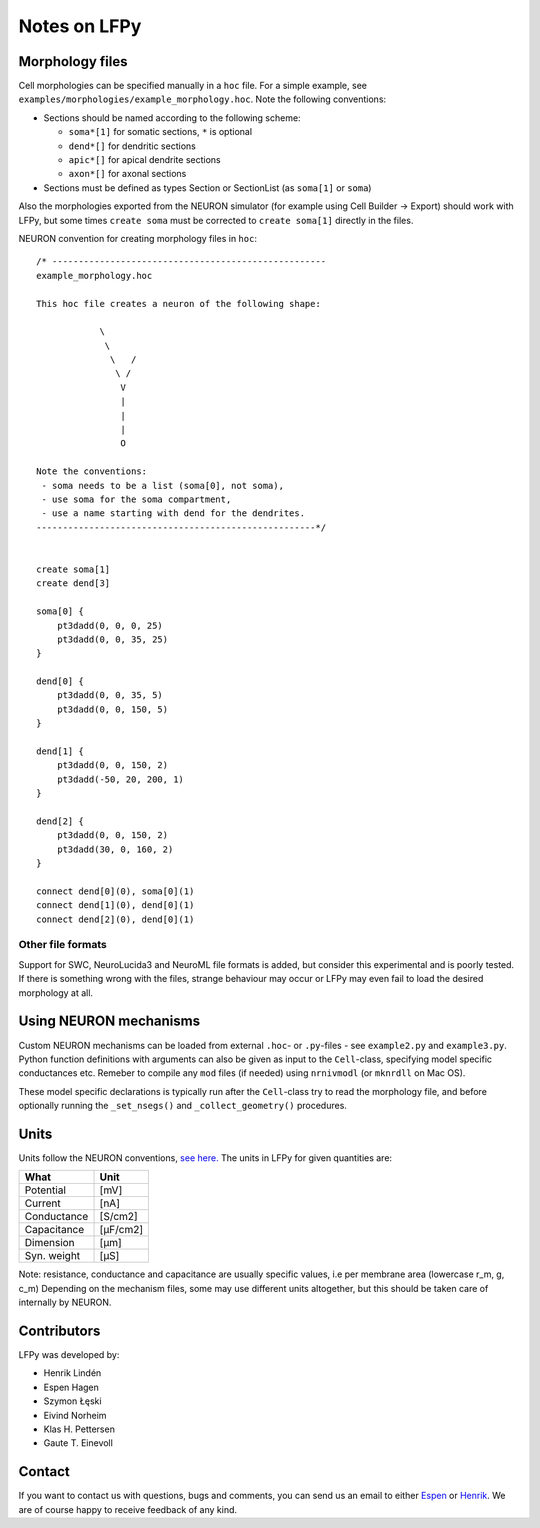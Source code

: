 =============
Notes on LFPy
=============

Morphology files
================

Cell morphologies can be specified manually in a ``hoc`` file. For a simple example, see
``examples/morphologies/example_morphology.hoc``. Note the following conventions:

-  Sections should be named according to the following scheme:
   
   -  ``soma*[1]`` for somatic sections, ``*`` is optional
   -  ``dend*[]`` for dendritic sections
   -  ``apic*[]`` for apical dendrite sections
   -  ``axon*[]`` for axonal sections
-  Sections must be defined as types Section or SectionList (as ``soma[1]`` or ``soma``)


Also the morphologies exported from the NEURON simulator 
(for example using Cell Builder -> Export) should
work with LFPy, but some times ``create soma`` must be corrected to
``create soma[1]`` directly in the files.


NEURON convention for creating morphology files in ``hoc``:
::

    /* ----------------------------------------------------
    example_morphology.hoc

    This hoc file creates a neuron of the following shape:

                \       
                 \     
                  \   /
                   \ /
                    V
                    |
                    |
                    |
                    O
                
    Note the conventions:
     - soma needs to be a list (soma[0], not soma),
     - use soma for the soma compartment,
     - use a name starting with dend for the dendrites.
    -----------------------------------------------------*/


    create soma[1]
    create dend[3]

    soma[0] {
        pt3dadd(0, 0, 0, 25)
        pt3dadd(0, 0, 35, 25)
    }

    dend[0] {
        pt3dadd(0, 0, 35, 5)
        pt3dadd(0, 0, 150, 5)
    }

    dend[1] {
        pt3dadd(0, 0, 150, 2)
        pt3dadd(-50, 20, 200, 1)
    }

    dend[2] {
        pt3dadd(0, 0, 150, 2)
        pt3dadd(30, 0, 160, 2)
    }

    connect dend[0](0), soma[0](1)
    connect dend[1](0), dend[0](1)
    connect dend[2](0), dend[0](1)

Other file formats
------------------

Support for SWC, NeuroLucida3 and NeuroML file formats is added, but consider this
experimental and is poorly tested. If there is something wrong with the files, strange behaviour may occur or LFPy may even fail
to load the desired morphology at all.


Using NEURON mechanisms
=======================

Custom NEURON mechanisms can be loaded from external ``.hoc``- or ``.py``-files - see ``example2.py`` and ``example3.py``.
Python function definitions with arguments can also be given as input to the ``Cell``-class, specifying model specific conductances etc.
Remeber to compile any ``mod`` files (if needed) using ``nrnivmodl`` (or ``mknrdll`` on Mac OS).

These model specific declarations is typically run after the ``Cell``-class try to read the morphology file,
and before optionally running the ``_set_nsegs()`` and ``_collect_geometry()`` procedures.


Units
=====

Units follow the NEURON conventions, `see here. <https://www.neuron.yale.edu/neuron/static/docs/units/unitchart.html>`_
The units in LFPy for given quantities are:

+-------------+-----------+
| What        | Unit      |
+=============+===========+
| Potential   | [mV]      |
+-------------+-----------+
| Current     | [nA]      |
+-------------+-----------+
| Conductance | [S/cm2]   |
+-------------+-----------+
| Capacitance | [μF/cm2]  |
+-------------+-----------+
| Dimension   | [μm]      |
+-------------+-----------+
| Syn. weight | [µS]      |
+-------------+-----------+

Note: resistance, conductance and capacitance are usually specific values, i.e per membrane area (lowercase r_m, g, c_m)
Depending on the mechanism files, some may use different units altogether, but this should be taken care of internally by NEURON.


Contributors
============

LFPy was developed by:

*	Henrik Lindén

*	Espen Hagen 

*	Szymon Łęski

*	Eivind Norheim 

*   Klas H. Pettersen

*   Gaute T. Einevoll


Contact
=======

If you want to contact us with questions, bugs and comments,
you can send us an email to either `Espen <mailto:espen.hagen@fys.uio.no?Subject=LFPy-Questions/Comments>`_ or `Henrik <mailto:helinden@kth.se?Subject=LFPy-Question/Comments>`_.
We are of course happy to receive feedback of any kind.

